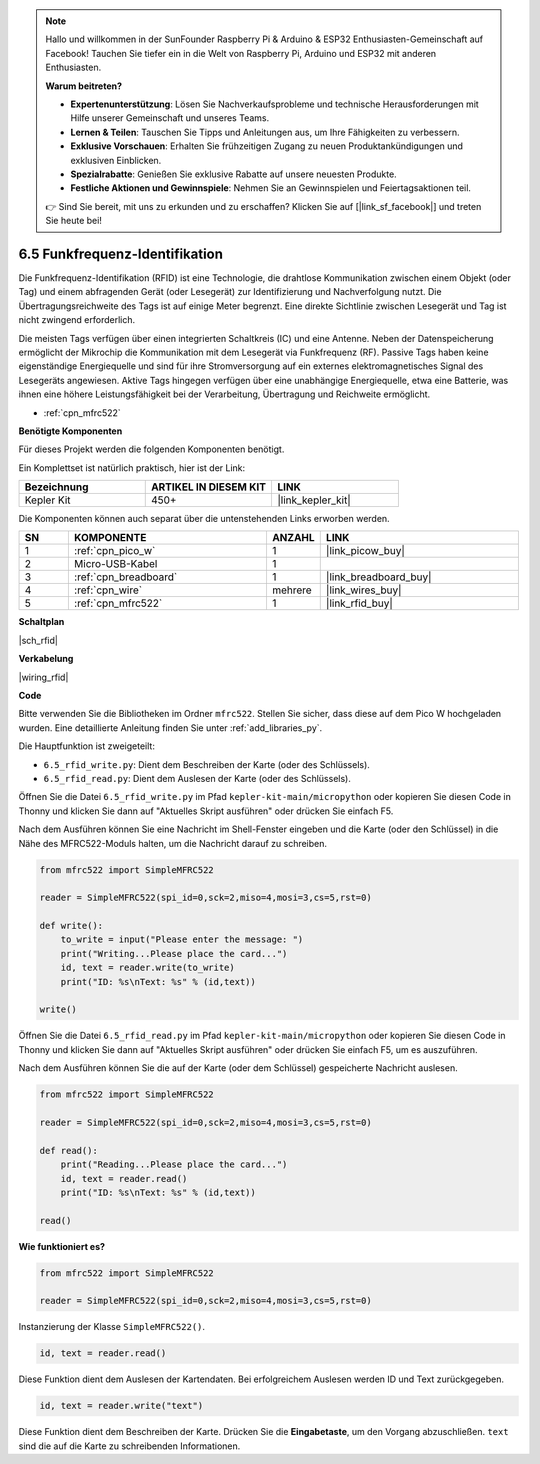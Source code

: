 .. note::

    Hallo und willkommen in der SunFounder Raspberry Pi & Arduino & ESP32 Enthusiasten-Gemeinschaft auf Facebook! Tauchen Sie tiefer ein in die Welt von Raspberry Pi, Arduino und ESP32 mit anderen Enthusiasten.

    **Warum beitreten?**

    - **Expertenunterstützung**: Lösen Sie Nachverkaufsprobleme und technische Herausforderungen mit Hilfe unserer Gemeinschaft und unseres Teams.
    - **Lernen & Teilen**: Tauschen Sie Tipps und Anleitungen aus, um Ihre Fähigkeiten zu verbessern.
    - **Exklusive Vorschauen**: Erhalten Sie frühzeitigen Zugang zu neuen Produktankündigungen und exklusiven Einblicken.
    - **Spezialrabatte**: Genießen Sie exklusive Rabatte auf unsere neuesten Produkte.
    - **Festliche Aktionen und Gewinnspiele**: Nehmen Sie an Gewinnspielen und Feiertagsaktionen teil.

    👉 Sind Sie bereit, mit uns zu erkunden und zu erschaffen? Klicken Sie auf [|link_sf_facebook|] und treten Sie heute bei!

.. _py_rfid:

6.5 Funkfrequenz-Identifikation
==============================================

Die Funkfrequenz-Identifikation (RFID) ist eine Technologie, die drahtlose Kommunikation zwischen einem Objekt (oder Tag) und einem abfragenden Gerät (oder Lesegerät) zur Identifizierung und Nachverfolgung nutzt. Die Übertragungsreichweite des Tags ist auf einige Meter begrenzt. Eine direkte Sichtlinie zwischen Lesegerät und Tag ist nicht zwingend erforderlich.

Die meisten Tags verfügen über einen integrierten Schaltkreis (IC) und eine Antenne.
Neben der Datenspeicherung ermöglicht der Mikrochip die Kommunikation mit dem Lesegerät via Funkfrequenz (RF).
Passive Tags haben keine eigenständige Energiequelle und sind für ihre Stromversorgung auf ein externes elektromagnetisches Signal des Lesegeräts angewiesen.
Aktive Tags hingegen verfügen über eine unabhängige Energiequelle, etwa eine Batterie, was ihnen eine höhere Leistungsfähigkeit bei der Verarbeitung, Übertragung und Reichweite ermöglicht.

* :ref:`cpn_mfrc522`

**Benötigte Komponenten**

Für dieses Projekt werden die folgenden Komponenten benötigt.

Ein Komplettset ist natürlich praktisch, hier ist der Link:

.. list-table::
    :widths: 20 20 20
    :header-rows: 1

    *   - Bezeichnung	
        - ARTIKEL IN DIESEM KIT
        - LINK
    *   - Kepler Kit	
        - 450+
        - |link_kepler_kit|

Die Komponenten können auch separat über die untenstehenden Links erworben werden.

.. list-table::
    :widths: 5 20 5 20
    :header-rows: 1

    *   - SN
        - KOMPONENTE	
        - ANZAHL
        - LINK
    *   - 1
        - :ref:`cpn_pico_w`
        - 1
        - |link_picow_buy|
    *   - 2
        - Micro-USB-Kabel
        - 1
        - 
    *   - 3
        - :ref:`cpn_breadboard`
        - 1
        - |link_breadboard_buy|
    *   - 4
        - :ref:`cpn_wire`
        - mehrere
        - |link_wires_buy|
    *   - 5
        - :ref:`cpn_mfrc522`
        - 1
        - |link_rfid_buy|

**Schaltplan**

|sch_rfid|

**Verkabelung**

|wiring_rfid|

**Code**

Bitte verwenden Sie die Bibliotheken im Ordner ``mfrc522``. Stellen Sie sicher, dass diese auf dem Pico W hochgeladen wurden. Eine detaillierte Anleitung finden Sie unter :ref:`add_libraries_py`.

Die Hauptfunktion ist zweigeteilt:

* ``6.5_rfid_write.py``: Dient dem Beschreiben der Karte (oder des Schlüssels).
* ``6.5_rfid_read.py``: Dient dem Auslesen der Karte (oder des Schlüssels).

Öffnen Sie die Datei ``6.5_rfid_write.py`` im Pfad ``kepler-kit-main/micropython`` oder kopieren Sie diesen Code in Thonny und klicken Sie dann auf "Aktuelles Skript ausführen" oder drücken Sie einfach F5.

Nach dem Ausführen können Sie eine Nachricht im Shell-Fenster eingeben und die Karte (oder den Schlüssel) in die Nähe des MFRC522-Moduls halten, um die Nachricht darauf zu schreiben.

.. code-block:: python

    from mfrc522 import SimpleMFRC522

    reader = SimpleMFRC522(spi_id=0,sck=2,miso=4,mosi=3,cs=5,rst=0)

    def write():
        to_write = input("Please enter the message: ")
        print("Writing...Please place the card...")
        id, text = reader.write(to_write)
        print("ID: %s\nText: %s" % (id,text))

    write()

Öffnen Sie die Datei ``6.5_rfid_read.py`` im Pfad ``kepler-kit-main/micropython`` oder kopieren Sie diesen Code in Thonny und klicken Sie dann auf "Aktuelles Skript ausführen" oder drücken Sie einfach F5, um es auszuführen.

Nach dem Ausführen können Sie die auf der Karte (oder dem Schlüssel) gespeicherte Nachricht auslesen.

.. code-block:: python

    from mfrc522 import SimpleMFRC522

    reader = SimpleMFRC522(spi_id=0,sck=2,miso=4,mosi=3,cs=5,rst=0)

    def read():
        print("Reading...Please place the card...")
        id, text = reader.read()
        print("ID: %s\nText: %s" % (id,text))

    read()

**Wie funktioniert es?**

.. code-block:: python

    from mfrc522 import SimpleMFRC522

    reader = SimpleMFRC522(spi_id=0,sck=2,miso=4,mosi=3,cs=5,rst=0)

Instanzierung der Klasse ``SimpleMFRC522()``.

.. code-block:: python

    id, text = reader.read()

Diese Funktion dient dem Auslesen der Kartendaten. Bei erfolgreichem Auslesen werden ID und Text zurückgegeben.

.. code-block:: python

    id, text = reader.write("text")

Diese Funktion dient dem Beschreiben der Karte. Drücken Sie die **Eingabetaste**, um den Vorgang abzuschließen.
``text`` sind die auf die Karte zu schreibenden Informationen.
